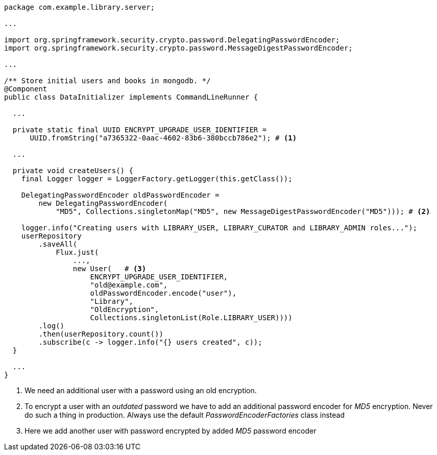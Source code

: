 [source,options="nowrap"]
----
package com.example.library.server;

...

import org.springframework.security.crypto.password.DelegatingPasswordEncoder;
import org.springframework.security.crypto.password.MessageDigestPasswordEncoder;

...

/** Store initial users and books in mongodb. */
@Component
public class DataInitializer implements CommandLineRunner {

  ...

  private static final UUID ENCRYPT_UPGRADE_USER_IDENTIFIER =
      UUID.fromString("a7365322-0aac-4602-83b6-380bccb786e2"); # <1>

  ...

  private void createUsers() {
    final Logger logger = LoggerFactory.getLogger(this.getClass());

    DelegatingPasswordEncoder oldPasswordEncoder =
        new DelegatingPasswordEncoder(
            "MD5", Collections.singletonMap("MD5", new MessageDigestPasswordEncoder("MD5"))); # <2>

    logger.info("Creating users with LIBRARY_USER, LIBRARY_CURATOR and LIBRARY_ADMIN roles...");
    userRepository
        .saveAll(
            Flux.just(
                ...,
                new User(   # <3>
                    ENCRYPT_UPGRADE_USER_IDENTIFIER,
                    "old@example.com",
                    oldPasswordEncoder.encode("user"),
                    "Library",
                    "OldEncryption",
                    Collections.singletonList(Role.LIBRARY_USER))))
        .log()
        .then(userRepository.count())
        .subscribe(c -> logger.info("{} users created", c));
  }

  ...
}
----
<1> We need an additional user with a password using an old encryption.

<2> To encrypt a user with an _outdated_ password we have to add an additional password encoder for _MD5_ encryption.
    Never do such a thing in production. Always use the default _PasswordEncoderFactories_ class instead

<3> Here we add another user with password encrypted by added _MD5_ password encoder